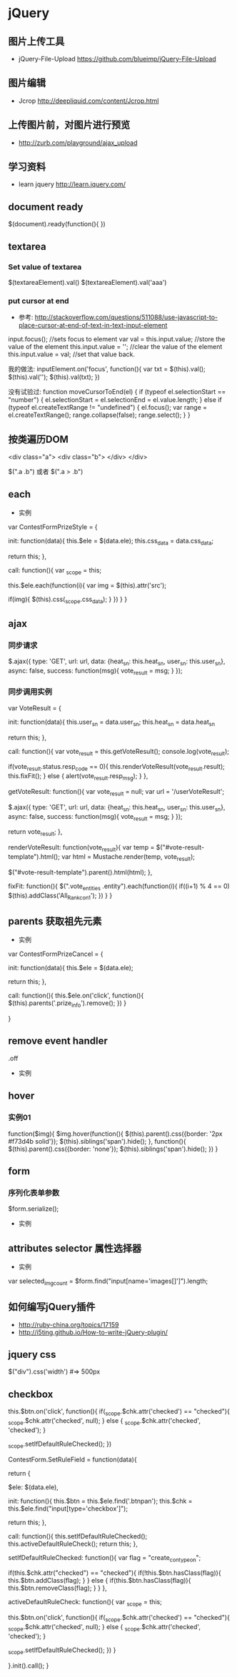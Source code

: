 * jQuery
** 图片上传工具
- jQuery-File-Upload https://github.com/blueimp/jQuery-File-Upload
** 图片编辑
- Jcrop http://deepliquid.com/content/Jcrop.html

** 上传图片前，对图片进行预览
- http://zurb.com/playground/ajax_upload
** 学习资料
- learn jquery http://learn.jquery.com/
** document ready
$(document).ready(function(){
})
** textarea
*** Set value of textarea
$(textareaElement).val()
$(textareaElement).val('aaa')
*** put cursor at end
- 参考: http://stackoverflow.com/questions/511088/use-javascript-to-place-cursor-at-end-of-text-in-text-input-element
input.focus(); //sets focus to element
var val = this.input.value; //store the value of the element
this.input.value = ''; //clear the value of the element
this.input.value = val; //set that value back. 

我的做法:
inputElement.on('focus', function(){
  var txt = $(this).val();
  $(this).val('');
  $(this).val(txt);
})

没有试验过:
function moveCursorToEnd(el) {
    if (typeof el.selectionStart == "number") {
        el.selectionStart = el.selectionEnd = el.value.length;
    } else if (typeof el.createTextRange != "undefined") {
        el.focus();
        var range = el.createTextRange();
        range.collapse(false);
        range.select();
    }
}

** 按类遍历DOM
<div class="a">
  <div class="b">
  </div>
</div>

$(".a .b") 或者 $(".a > .b")

** each
- 实例
var ContestFormPrizeStyle = {
    
    init: function(data){
	this.$ele = $(data.ele);
	this.css_data = data.css_data;

	return this;
    },

    call: function(){
	var _scope = this;
	
	this.$ele.each(function(i){
	    var img = $(this).attr('src');

	    if(img){
		$(this).css(_scope.css_data);
	    }
	})
    }
}

** ajax
*** 同步请求
    
	$.ajax({
	    type: 'GET',
	    url: url,
	    data: {heat_sn: this.heat_sn, user_sn: this.user_sn},
	    async: false,
	    success: function(msg){
		vote_result = msg;
	    }
	});
    
*** 同步调用实例
var VoteResult = {

    init: function(data){
	this.user_sn = data.user_sn;
	this.heat_sn = data.heat_sn

	return this;
    },

    call: function(){
	var vote_result = this.getVoteResult();
	console.log(vote_result);
	
	if(vote_result.status.resp_code == 0){
	    this.renderVoteResult(vote_result.result);
	    this.fixFit();
	} else {
	    alert(vote_result.resp_msg);
	}
    },

    getVoteResult: function(){
	var vote_result = null;
	var url = '/userVoteResult';
	
	$.ajax({
	    type: 'GET',
	    url: url,
	    data: {heat_sn: this.heat_sn, user_sn: this.user_sn},
	    async: false,
	    success: function(msg){
		vote_result = msg;
	    }
	});

	return vote_result;
    },

    renderVoteResult: function(vote_result){
	var temp = $("#vote-result-template").html();
	var html = Mustache.render(temp, vote_result);

	$("#vote-result-template").parent().html(html);
    },

    fixFit: function(){
	$(".vote_entities .entity").each(function(i){
	    if((i+1) % 4 == 0)
		$(this).addClass('All_Rank_con1');
	})
    }
}
** parents 获取祖先元素
- 实例
  
var ContestFormPrizeCancel = {

    init: function(data){
	this.$ele = $(data.ele);

	return this;
    },

    call: function(){
	this.$ele.on('click', function(){
	    $(this).parents('.prize_info').remove();
	})
    }
    
}

** remove event handler
.off
- 实例

** hover
*** 实例01
function($img){
	$img.hover(function(){
	    $(this).parent().css({border: '2px #f73d4b solid'});
	    $(this).siblings('span').hide();
	}, function(){
	    $(this).parent().css({border: 'none'});
	    $(this).siblings('span').hide();
	})
    }

** form
*** 序列化表单参数
$form.serialize();
- 实例
** attributes selector 属性选择器
- 实例
var selected_img_count = $form.find("input[name='images[]']").length;
** 如何编写jQuery插件
- http://ruby-china.org/topics/17159
- http://i5ting.github.io/How-to-write-jQuery-plugin/

** jquery css
$("div").css('width')  #=> 500px
** checkbox

	    this.$btn.on('click', function(){
		if(_scope.$chk.attr('checked') == "checked"){
		    _scope.$chk.attr('checked', null);
		} else {
		    _scope.$chk.attr('checked', 'checked');
		}

		_scope.setIfDefaultRuleChecked();
	    })


ContestForm.SetRuleField = function(data){

    return {

	$ele: $(data.ele),

	init: function(){
	    this.$btn = this.$ele.find('.btnpan');
	    this.$chk = this.$ele.find("input[type='checkbox']");

	    return this;
	},

	call: function(){
	    this.setIfDefaultRuleChecked();
	    this.activeDefaultRuleCheck();
	    return this;
	},

	setIfDefaultRuleChecked: function(){
	    var flag = "create_con_typeon";

	    if(this.$chk.attr("checked") == "checked"){
		if(!this.$btn.hasClass(flag)){
		    this.$btn.addClass(flag);
		}
	    } else {
		if(this.$btn.hasClass(flag)){
		    this.$btn.removeClass(flag);
		}
	    }
	},

	activeDefaultRuleCheck: function(){
	    var _scope = this;
	    
	    this.$btn.on('click', function(){
		if(_scope.$chk.attr('checked') == "checked"){
		    _scope.$chk.attr('checked', null);
		} else {
		    _scope.$chk.attr('checked', 'checked');
		}

		_scope.setIfDefaultRuleChecked();
	    })
	}
	
    }.init().call();
}

